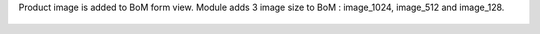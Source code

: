 Product image is added to BoM form view.
Module adds 3 image size to BoM : image_1024, image_512 and image_128.

.. figure:: ../static/description/mrp_bom_image.png
.. figure:: ../static/description/mrp_bom_image_kanban.png
